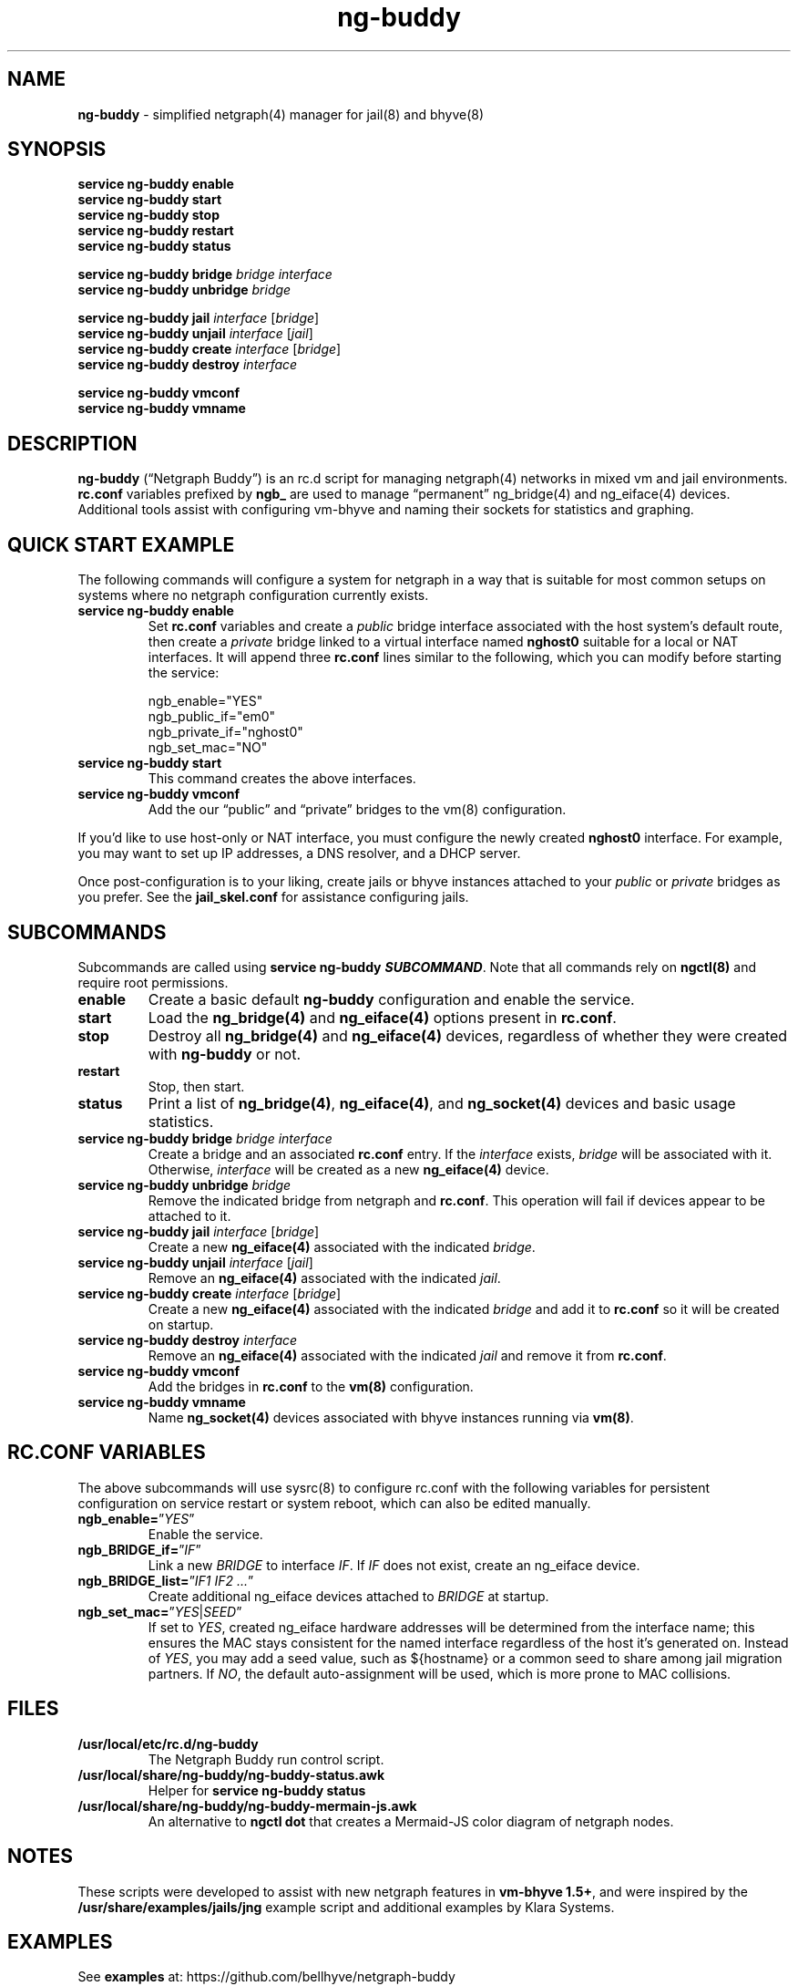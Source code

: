 .\" Automatically generated by Pandoc 3.1.13
.\"
.TH "ng\-buddy" "8" "July 8, 2024" "" "System Manager\[cq]s Manual"
.SH NAME
\f[B]ng\-buddy\f[R] \- simplified netgraph(4) manager for jail(8) and
bhyve(8)
.SH SYNOPSIS
\f[B]service ng\-buddy enable\f[R]
.PD 0
.P
.PD
\f[B]service ng\-buddy start\f[R]
.PD 0
.P
.PD
\f[B]service ng\-buddy stop\f[R]
.PD 0
.P
.PD
\f[B]service ng\-buddy restart\f[R]
.PD 0
.P
.PD
\f[B]service ng\-buddy status\f[R]
.PP
\f[B]service ng\-buddy bridge\f[R] \f[I]bridge\f[R] \f[I]interface\f[R]
.PD 0
.P
.PD
\f[B]service ng\-buddy unbridge\f[R] \f[I]bridge\f[R]
.PP
\f[B]service ng\-buddy jail\f[R] \f[I]interface\f[R] [\f[I]bridge\f[R]]
.PD 0
.P
.PD
\f[B]service ng\-buddy unjail\f[R] \f[I]interface\f[R] [\f[I]jail\f[R]]
.PD 0
.P
.PD
\f[B]service ng\-buddy create\f[R] \f[I]interface\f[R]
[\f[I]bridge\f[R]]
.PD 0
.P
.PD
\f[B]service ng\-buddy destroy\f[R] \f[I]interface\f[R]
.PP
\f[B]service ng\-buddy vmconf\f[R]
.PD 0
.P
.PD
\f[B]service ng\-buddy vmname\f[R]
.SH DESCRIPTION
\f[B]ng\-buddy\f[R] (\[lq]Netgraph Buddy\[rq]) is an rc.d script for
managing netgraph(4) networks in mixed vm and jail environments.
\f[B]rc.conf\f[R] variables prefixed by \f[B]ngb_\f[R] are used to
manage \[lq]permanent\[rq] ng_bridge(4) and ng_eiface(4) devices.
Additional tools assist with configuring vm\-bhyve and naming their
sockets for statistics and graphing.
.SH QUICK START EXAMPLE
The following commands will configure a system for netgraph in a way
that is suitable for most common setups on systems where no netgraph
configuration currently exists.
.TP
\f[B]service ng\-buddy enable\f[R]
Set \f[B]rc.conf\f[R] variables and create a \f[I]public\f[R] bridge
interface associated with the host system\[cq]s default route, then
create a \f[I]private\f[R] bridge linked to a virtual interface named
\f[B]nghost0\f[R] suitable for a local or NAT interfaces.
It will append three \f[B]rc.conf\f[R] lines similar to the following,
which you can modify before starting the service:
.IP
.EX
    ngb_enable=\[dq]YES\[dq]
    ngb_public_if=\[dq]em0\[dq]
    ngb_private_if=\[dq]nghost0\[dq]
    ngb_set_mac=\[dq]NO\[dq]
.EE
.TP
\f[B]service ng\-buddy start\f[R]
This command creates the above interfaces.
.TP
\f[B]service ng\-buddy vmconf\f[R]
Add the our \[lq]public\[rq] and \[lq]private\[rq] bridges to the vm(8)
configuration.
.PP
If you\[cq]d like to use host\-only or NAT interface, you must configure
the newly created \f[B]nghost0\f[R] interface.
For example, you may want to set up IP addresses, a DNS resolver, and a
DHCP server.
.PP
Once post\-configuration is to your liking, create jails or bhyve
instances attached to your \f[I]public\f[R] or \f[I]private\f[R] bridges
as you prefer.
See the \f[B]jail_skel.conf\f[R] for assistance configuring jails.
.SH SUBCOMMANDS
Subcommands are called using \f[B]service ng\-buddy
\f[BI]SUBCOMMAND\f[B]\f[R].
Note that all commands rely on \f[B]ngctl(8)\f[R] and require root
permissions.
.TP
\f[B]enable\f[R]
Create a basic default \f[B]ng\-buddy\f[R] configuration and enable the
service.
.TP
\f[B]start\f[R]
Load the \f[B]ng_bridge(4)\f[R] and \f[B]ng_eiface(4)\f[R] options
present in \f[B]rc.conf\f[R].
.TP
\f[B]stop\f[R]
Destroy all \f[B]ng_bridge(4)\f[R] and \f[B]ng_eiface(4)\f[R] devices,
regardless of whether they were created with \f[B]ng\-buddy\f[R] or not.
.TP
\f[B]restart\f[R]
Stop, then start.
.TP
\f[B]status\f[R]
Print a list of \f[B]ng_bridge(4)\f[R], \f[B]ng_eiface(4)\f[R], and
\f[B]ng_socket(4)\f[R] devices and basic usage statistics.
.TP
\f[B]service ng\-buddy bridge\f[R] \f[I]bridge\f[R] \f[I]interface\f[R]
Create a bridge and an associated \f[B]rc.conf\f[R] entry.
If the \f[I]interface\f[R] exists, \f[I]bridge\f[R] will be associated
with it.
Otherwise, \f[I]interface\f[R] will be created as a new
\f[B]ng_eiface(4)\f[R] device.
.TP
\f[B]service ng\-buddy unbridge\f[R] \f[I]bridge\f[R]
Remove the indicated bridge from netgraph and \f[B]rc.conf\f[R].
This operation will fail if devices appear to be attached to it.
.TP
\f[B]service ng\-buddy jail\f[R] \f[I]interface\f[R] [\f[I]bridge\f[R]]
Create a new \f[B]ng_eiface(4)\f[R] associated with the indicated
\f[I]bridge\f[R].
.TP
\f[B]service ng\-buddy unjail\f[R] \f[I]interface\f[R] [\f[I]jail\f[R]]
Remove an \f[B]ng_eiface(4)\f[R] associated with the indicated
\f[I]jail\f[R].
.TP
\f[B]service ng\-buddy create\f[R] \f[I]interface\f[R] [\f[I]bridge\f[R]]
Create a new \f[B]ng_eiface(4)\f[R] associated with the indicated
\f[I]bridge\f[R] and add it to \f[B]rc.conf\f[R] so it will be created
on startup.
.TP
\f[B]service ng\-buddy destroy\f[R] \f[I]interface\f[R]
Remove an \f[B]ng_eiface(4)\f[R] associated with the indicated
\f[I]jail\f[R] and remove it from \f[B]rc.conf\f[R].
.TP
\f[B]service ng\-buddy vmconf\f[R]
Add the bridges in \f[B]rc.conf\f[R] to the \f[B]vm(8)\f[R]
configuration.
.TP
\f[B]service ng\-buddy vmname\f[R]
Name \f[B]ng_socket(4)\f[R] devices associated with bhyve instances
running via \f[B]vm(8)\f[R].
.SH RC.CONF VARIABLES
The above subcommands will use sysrc(8) to configure rc.conf with the
following variables for persistent configuration on service restart or
system reboot, which can also be edited manually.
.TP
\f[B]ngb_enable=\f[R]\[rq]\f[I]YES\f[R]\[rq]
Enable the service.
.TP
\f[B]ngb_BRIDGE_if=\f[R]\[rq]\f[I]IF\f[R]\[rq]
Link a new \f[I]BRIDGE\f[R] to interface \f[I]IF\f[R].
If \f[I]IF\f[R] does not exist, create an ng_eiface device.
.TP
\f[B]ngb_BRIDGE_list=\f[R]\[rq]\f[I]IF1 IF2 \&...\f[R]\[rq]
Create additional ng_eiface devices attached to \f[I]BRIDGE\f[R] at
startup.
.TP
\f[B]ngb_set_mac=\f[R]\[rq]\f[I]YES\f[R]|\f[I]SEED\f[R]\[rq]
If set to \f[I]YES\f[R], created ng_eiface hardware addresses will be
determined from the interface name; this ensures the MAC stays
consistent for the named interface regardless of the host it\[cq]s
generated on.
Instead of \f[I]YES\f[R], you may add a seed value, such as ${hostname}
or a common seed to share among jail migration partners.
If \f[I]NO\f[R], the default auto\-assignment will be used, which is
more prone to MAC collisions.
.SH FILES
.TP
\f[B]/usr/local/etc/rc.d/ng\-buddy\f[R]
The Netgraph Buddy run control script.
.TP
\f[B]/usr/local/share/ng\-buddy/ng\-buddy\-status.awk\f[R]
Helper for \f[B]service ng\-buddy status\f[R]
.TP
\f[B]/usr/local/share/ng\-buddy/ng\-buddy\-mermain\-js.awk\f[R]
An alternative to \f[B]ngctl dot\f[R] that creates a Mermaid\-JS color
diagram of netgraph nodes.
.SH NOTES
These scripts were developed to assist with new netgraph features in
\f[B]vm\-bhyve 1.5+\f[R], and were inspired by the
\f[B]/usr/share/examples/jails/jng\f[R] example script and additional
examples by Klara Systems.
.SH EXAMPLES
See \f[B]examples\f[R] at: https://github.com/bellhyve/netgraph\-buddy
.PP
After following the above \f[B]QUICK START EXAMPLE\f[R]:
.PD 0
.P
.PD
\- Append the \f[B]devfs.rules\f[R] example to
\f[B]/etc/devfs.rules\f[R]
.PD 0
.P
.PD
\- Extract a FreeBSD \f[B]base.txz\f[R] in \f[B]/jail/my_jail\f[R]
.PD 0
.P
.PD
\- Copy the \f[B]jail_skel.conf\f[R] to
\f[B]/etc/jail.conf.d/my_jail.conf\f[R]
.PD 0
.P
.PD
\- In \f[B]my_jail.conf\f[R], change the jail name to \f[B]my_jail\f[R]
.PD 0
.P
.PD
\- Run: \f[B]service jail start my_jail\f[R]
.PD 0
.P
.PD
.PP
This provides a simple framework for ZFS cloning jails and editing a
single template line for rapid deployment of many VNET jails.
.SH SEE ALSO
jail(8), netgraph(4), ng_bridge(4), ngctl(8), ng_eiface(4),
ng_socket(4), vm(8)
.SH HISTORY
Netgraph Buddy was originally developed as an internal tool for Bell
Tower Integration in August 2022.
.SH AUTHORS
Daniel J. Bell.
